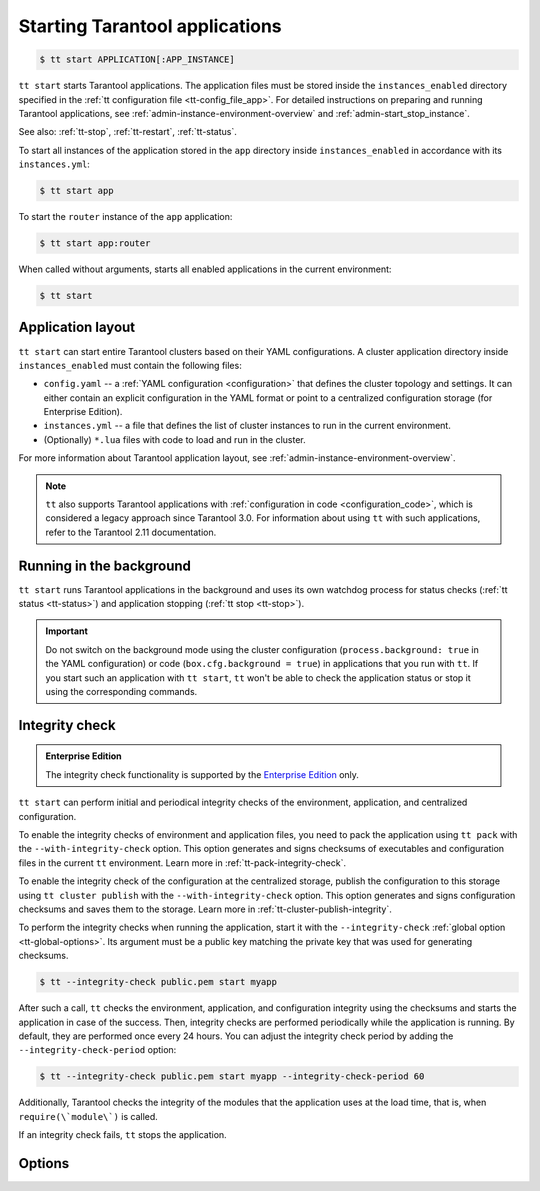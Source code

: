 .. _tt-start:

Starting Tarantool applications
===============================

..  code-block:: console

    $ tt start APPLICATION[:APP_INSTANCE]

``tt start`` starts Tarantool applications. The application files must be stored
inside the ``instances_enabled`` directory specified in the :ref:`tt configuration file <tt-config_file_app>`.
For detailed instructions on preparing and running Tarantool applications, see
:ref:`admin-instance-environment-overview` and :ref:`admin-start_stop_instance`.

See also: :ref:`tt-stop`, :ref:`tt-restart`, :ref:`tt-status`.

To start all instances of the application stored in the ``app`` directory inside
``instances_enabled`` in accordance with its ``instances.yml``:

..  code-block:: console

    $ tt start app

To start the ``router`` instance of the ``app`` application:

..  code-block:: console

    $ tt start app:router

When called without arguments, starts all enabled applications in the current environment:

..  code-block:: console

    $ tt start

.. _tt-start-app-layout:

Application layout
------------------

``tt start`` can start entire Tarantool clusters based on their YAML configurations.
A cluster application directory inside ``instances_enabled`` must contain the following files:

*   ``config.yaml`` -- a :ref:`YAML configuration <configuration>` that defines
    the cluster topology and settings.
    It can either contain an explicit configuration in the YAML format or point
    to a centralized configuration storage (for Enterprise Edition).
*   ``instances.yml`` -- a file that defines the list of cluster instances to run
    in the current environment.
*   (Optionally) ``*.lua`` files with code to load and run in the cluster.

For more information about Tarantool application layout, see :ref:`admin-instance-environment-overview`.

.. note::

    ``tt`` also supports Tarantool applications with :ref:`configuration in code <configuration_code>`,
    which is considered a legacy approach since Tarantool 3.0. For information
    about using ``tt`` with such applications, refer to the Tarantool 2.11 documentation.

.. _tt-start-background:

Running in the background
-------------------------

``tt start`` runs Tarantool applications in the background and uses its own watchdog
process for status checks (:ref:`tt status <tt-status>`) and application stopping (:ref:`tt stop <tt-stop>`).

.. important::

    Do not switch on the background mode using the cluster configuration
    (``process.background: true`` in the YAML configuration) or code (``box.cfg.background = true``)
    in applications that you run with ``tt``.
    If you start such an application with ``tt start``, ``tt`` won't be able to check
    the application status or stop it using the corresponding commands.

.. _tt-start-integrity-check:

Integrity check
---------------

..  admonition:: Enterprise Edition
    :class: fact

    The integrity check functionality is supported by the `Enterprise Edition <https://www.tarantool.io/compare/>`_ only.

``tt start`` can perform initial and periodical integrity checks of the environment,
application, and centralized configuration.

To enable the integrity checks of environment and application files, you need to pack
the application using ``tt pack`` with the ``--with-integrity-check`` option.
This option generates and signs checksums of executables and configuration files in the current ``tt``
environment. Learn more in :ref:`tt-pack-integrity-check`.

To enable the integrity check of the configuration at the centralized storage,
publish the configuration to this storage using ``tt cluster publish`` with the ``--with-integrity-check`` option.
This option generates and signs configuration checksums and saves them to the storage.
Learn more in :ref:`tt-cluster-publish-integrity`.

To perform the integrity checks when running the application, start it with the
``--integrity-check`` :ref:`global option <tt-global-options>`.
Its argument must be a public key matching the private key that was used for
generating checksums.

..  code-block:: console

    $ tt --integrity-check public.pem start myapp

After such a call, ``tt`` checks the environment, application, and configuration integrity
using the checksums and starts the application in case of the success. Then, integrity
checks are performed periodically while the application is running. By default,
they are performed once every 24 hours. You can adjust the integrity check period
by adding the ``--integrity-check-period`` option:

..  code-block:: console

    $ tt --integrity-check public.pem start myapp --integrity-check-period 60

Additionally, Tarantool checks the integrity of the modules that the application uses
at the load time, that is, when ``require(\`module\`)`` is called.

If an integrity check fails, ``tt`` stops the application.

.. _tt-start-options:

Options
-------

..  option:: --integrity-check-interval NUMBER

    Integrity check interval in seconds. Default: 86400 (24 hours).
    Set this option to ``0`` to disable periodic checks.

    See also: :ref:`tt-start-integrity-check`